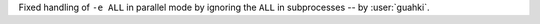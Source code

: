 Fixed handling of ``-e ALL`` in parallel mode by ignoring the ``ALL`` in subprocesses -- by :user:`guahki`.
